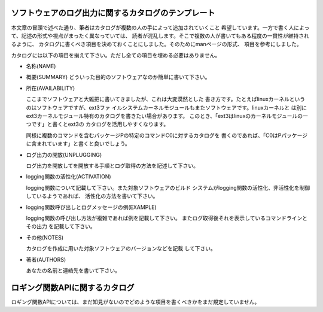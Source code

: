 ソフトウェアのログ出力に関するカタログのテンプレート
************************************************************************

本文章の冒頭で述べた通り、筆者はカタログが複数の人の手によって追加されていくこと
希望しています。一方で書く人によって、記述の形式や視点がまったく異なっていては、
読者が混乱します。そこで複数の人が書いてもある程度の一貫性が維持されるように、
カタログに書くべき項目を決めておくことにしました。そのためにmanページの形式、
項目を参考にしました。


カタログには以下の項目を揃えて下さい。ただし全ての項目を埋める必要はありません。


* 名称(NAME)
* 概要(SUMMARY)
  どういった目的のソフトウェアなのか簡単に書いて下さい。

* 所在(AVAILABILITY)

  ここまでソフトウェアと大雑把に書いてきましたが、これは大変漠然とした
  書き方です。たとえばlinuxカーネルというのはソフトウェアですが、ext3ファ
  イルシステムカーネルモジュールもまたソフトウェアです。linuxカーネルと
  は別にext3カーネルモジュール特有のカタログを書きたい場合があります。
  このとき、「ext3はlinuxのカーネルモジュールの一つです」と書くとext3の
  カタログを活用しやすくなります。
  
  同様に複数のコマンドを含むパッケージPの特定のコマンドC0に対するカタログを
  書くのであれば、「C0はPパッケージに含まれています」と書くと良いでしょう。

* ログ出力の開放(UNPLUGGING)

  ログ出力を開放してを開放する手順とログ取得の方法を記述して下さい。

* logging関数の活性化(ACTIVATION)

  logging関数について記載して下さい。また対象ソフトウェアのビルド
  システムがlogging関数の活性化、非活性化を制御しているようであれば、
  活性化の方法を書いて下さい。

* logging関数呼び出しとログメッセージの例(EXAMPLE)

  logging関数の呼び出し方法が複雑であれば例を記載して下さい。
  またログ取得後それを表示しているコマンドラインとその出力
  を記載して下さい。
  
* その他(NOTES)

  カタログを作成に用いた対象ソフトウェアのバージョンなどを記載
  して下さい。

* 著者(AUTHORS)

  あなたの名前と連絡先を書いて下さい。



ロギング関数APIに関するカタログ
************************************************************************

ロギング関数APIについては、まだ知見がないのでどのような項目を書くべきかをまだ規定していません。

